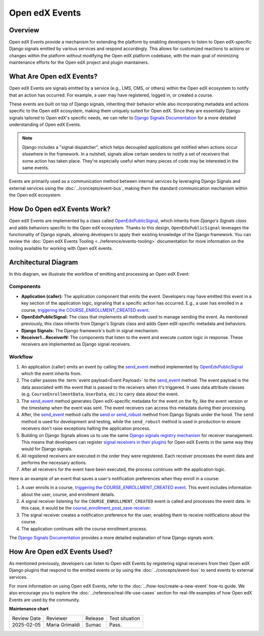 Open edX Events
#################

Overview
**********


Open edX Events provide a mechanism for extending the platform by enabling developers to listen to Open edX-specific Django signals emitted by various services and respond accordingly. This allows for customized reactions to actions or changes within the platform without modifying the Open edX platform codebase, with the main goal of minimizing maintenance efforts for the Open edX project and plugin maintainers.

What Are Open edX Events?
**************************

Open edX Events are signals emitted by a service (e.g., LMS, CMS, or others) within the Open edX ecosystem to notify that an action has occurred. For example, a user may have registered, logged in, or created a course.

These events are built on top of Django signals, inheriting their behavior while also incorporating metadata and actions specific to the Open edX ecosystem, making them uniquely suited for Open edX. Since they are essentially Django signals tailored to Open edX's specific needs, we can refer to `Django Signals Documentation`_ for a more detailed understanding of Open edX Events.

.. note:: Django includes a "signal dispatcher", which helps decoupled applications get notified when actions occur elsewhere in the framework. In a nutshell, signals allow certain senders to notify a set of receivers that some action has taken place. They're especially useful when many pieces of code may be interested in the same events.

Events are primarily used as a communication method between internal services by leveraging Django Signals and external services using the :doc:`../concepts/event-bus`, making them the standard communication mechanism within the Open edX ecosystem.

How Do Open edX Events Work?
****************************

Open edX Events are implemented by a class called `OpenEdxPublicSignal`_, which inherits from `Django's Signals class` and adds behaviors specific to the Open edX ecosystem. Thanks to this design, ``OpenEdxPublicSignal`` leverages the functionality of Django signals, allowing developers to apply their existing knowledge of the Django framework. You can review the :doc:`Open edX Events Tooling <../reference/events-tooling>` documentation for more information on the tooling available for working with Open edX events.

.. _events architecture:

Architectural Diagram
*********************

In this diagram, we illustrate the workflow of emitting and processing an Open edX Event:

.. image:: ../_images/openedx-events-workflow.png
   :alt: Open edX Events workflow
   :align: center

Components
==========

* **Application (caller):** The application component that emits the event. Developers may have emitted this event in a key section of the application logic, signaling that a specific action has occurred. E.g., a user has enrolled in a course, `triggering the COURSE_ENROLLMENT_CREATED event`_.
* **OpenEdxPublicSignal:** The class that implements all methods used to manage sending the event. As mentioned previously, this class inherits from Django's Signals class and adds Open edX-specific metadata and behaviors.
* **Django Signals:** The Django framework's built-in signal mechanism.

* **Receiver1...ReceiverN:** The components that listen to the event and execute custom logic in response. These receivers are implemented as Django signal receivers.

Workflow
=========

#. An application (caller) emits an event by calling the `send_event`_ method implemented by `OpenEdxPublicSignal`_ which the event inherits from.

#. The caller passes the :term:`event payload<Event Payload>` to the `send_event`_ method. The event payload is the data associated with the event that is passed to the receivers when it's triggered. It uses data attribute classes (e.g. ``CourseEnrollmentData``, ``UserData``, etc.) to carry data about the event.

#. The `send_event`_ method generates Open edX-specific metadata for the event on the fly, like the event version or the timestamp when the event was sent. The event receivers can access this metadata during their processing.

#. After, the `send_event`_ method calls the `send or send_robust`_ method from Django Signals under the hood. The ``send`` method is used for development and testing, while the ``send_robust`` method is used in production to ensure receivers don't raise exceptions halting the application process.

#. Building on Django Signals allows us to use the same `Django signals registry mechanism`_ for receiver management. This means that developers can register `signal receivers in their plugins`_ for Open edX Events in the same way they would for Django signals.

#. All registered receivers are executed in the order they were registered. Each receiver processes the event data and performs the necessary actions.

#. After all receivers for the event have been executed, the process continues with the application logic.


Here is an example of an event that saves a user's notification preferences when they enroll in a course:

#. A user enrolls in a course, `triggering the COURSE_ENROLLMENT_CREATED event`_. This event includes information about the user, course, and enrollment details.

#. A signal receiver listening for the ``COURSE_ENROLLMENT_CREATED`` event is called and processes the event data.  In this case, it would be the `course_enrollment_post_save receiver`_.

#. The signal receiver creates a notification preference for the user, enabling them to receive notifications about the course.

#. The application continues with the course enrollment process.

The `Django Signals Documentation`_ provides a more detailed explanation of how Django signals work.


How Are Open edX Events Used?
*****************************

As mentioned previously, developers can listen to Open edX Events by registering signal receivers from their Open edX Django plugins that respond to the emitted events or by using the :doc:`../concepts/event-bus` to send events to external services.

For more information on using Open edX Events, refer to the :doc:`../how-tos/create-a-new-event` how-to guide. We also encourage you to explore the :doc:`../reference/real-life-use-cases` section for real-life examples of how Open edX Events are used by the community.


.. _Django Signals Documentation: https://docs.djangoproject.com/en/4.2/topics/signals/
.. _triggering the COURSE_ENROLLMENT_CREATED event: https://github.com/openedx/edx-platform/blob/master/common/djangoapps/student/models/course_enrollment.py#L777-L795
.. _course_enrollment_post_save receiver: https://github.com/openedx/edx-platform/blob/master/openedx/core/djangoapps/notifications/handlers.py#L38-L53
.. _Django signals registry mechanism: https://docs.djangoproject.com/en/4.2/topics/signals/#listening-to-signals
.. _signal receivers in their plugins: https://edx.readthedocs.io/projects/edx-django-utils/en/latest/edx_django_utils.plugins.html#edx_django_utils.plugins.constants.PluginSignals
.. _Open edX Django plugins: https://edx.readthedocs.io/projects/edx-django-utils/en/latest/plugins/readme.html
.. _OpenEdxPublicSignal: https://github.com/openedx/openedx-events/blob/main/openedx_events/tooling.py#L37
.. _Django's Signals class: https://docs.djangoproject.com/en/4.2/topics/signals/#defining-and-sending-signals
.. _send_event: https://github.com/openedx/openedx-events/blob/main/openedx_events/tooling.py#L185
.. _send or send_robust: https://docs.djangoproject.com/en/4.2/topics/signals/#sending-signals

**Maintenance chart**

+--------------+-------------------------------+----------------+--------------------------------+
| Review Date  | Reviewer                      |   Release      |Test situation                  |
+--------------+-------------------------------+----------------+--------------------------------+
|2025-02-05    | Maria Grimaldi                |  Sumac         |Pass.                           |
+--------------+-------------------------------+----------------+--------------------------------+
